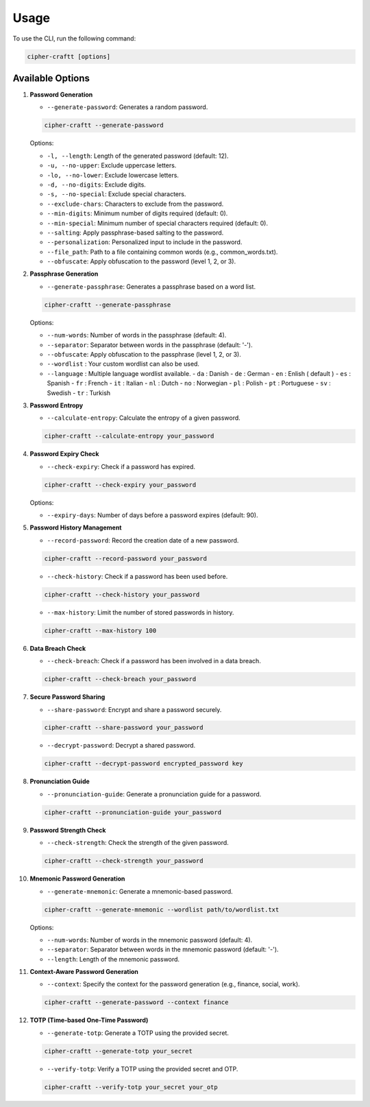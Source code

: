 Usage
===========

To use the CLI, run the following command:

.. code-block:: bash

    cipher-craftt [options]

Available Options
-----------------

1. **Password Generation**

   - ``--generate-password``: Generates a random password.

   .. code-block:: bash

        cipher-craftt --generate-password

   Options:

   - ``-l, --length``: Length of the generated password (default: 12).
   - ``-u, --no-upper``: Exclude uppercase letters.
   - ``-lo, --no-lower``: Exclude lowercase letters.
   - ``-d, --no-digits``: Exclude digits.
   - ``-s, --no-special``: Exclude special characters.
   - ``--exclude-chars``: Characters to exclude from the password.
   - ``--min-digits``: Minimum number of digits required (default: 0).
   - ``--min-special``: Minimum number of special characters required (default: 0).
   - ``--salting``: Apply passphrase-based salting to the password.
   - ``--personalization``: Personalized input to include in the password.
   - ``--file_path``: Path to a file containing common words (e.g., common_words.txt).
   - ``--obfuscate``: Apply obfuscation to the password (level 1, 2, or 3).

2. **Passphrase Generation**

   - ``--generate-passphrase``: Generates a passphrase based on a word list.

   .. code-block:: bash

        cipher-craftt --generate-passphrase 

   Options:

   - ``--num-words``: Number of words in the passphrase (default: 4).
   - ``--separator``: Separator between words in the passphrase (default: '-').
   - ``--obfuscate``: Apply obfuscation to the passphrase (level 1, 2, or 3).
   - ``--wordlist`` : Your custom wordlist can also be used.
   - ``--language`` : Multiple language wordlist available.
     - ``da`` : Danish
     - ``de`` : German
     - ``en`` : Enlish ( default )
     - ``es`` : Spanish 
     - ``fr`` : French
     - ``it`` : Italian
     - ``nl`` : Dutch 
     - ``no`` : Norwegian 
     - ``pl`` : Polish 
     - ``pt`` : Portuguese 
     - ``sv`` : Swedish 
     - ``tr`` : Turkish 

3. **Password Entropy**

   - ``--calculate-entropy``: Calculate the entropy of a given password.

   .. code-block:: bash

        cipher-craftt --calculate-entropy your_password

4. **Password Expiry Check**

   - ``--check-expiry``: Check if a password has expired.

   .. code-block:: bash

        cipher-craftt --check-expiry your_password

   Options:

   - ``--expiry-days``: Number of days before a password expires (default: 90).

5. **Password History Management**

   - ``--record-password``: Record the creation date of a new password.

   .. code-block:: bash

        cipher-craftt --record-password your_password

   - ``--check-history``: Check if a password has been used before.

   .. code-block:: bash

        cipher-craftt --check-history your_password

   - ``--max-history``: Limit the number of stored passwords in history.

   .. code-block:: bash

        cipher-craftt --max-history 100

6. **Data Breach Check**

   - ``--check-breach``: Check if a password has been involved in a data breach.

   .. code-block:: bash

        cipher-craftt --check-breach your_password

7. **Secure Password Sharing**

   - ``--share-password``: Encrypt and share a password securely.

   .. code-block:: bash

        cipher-craftt --share-password your_password

   - ``--decrypt-password``: Decrypt a shared password.

   .. code-block:: bash

        cipher-craftt --decrypt-password encrypted_password key

8. **Pronunciation Guide**

   - ``--pronunciation-guide``: Generate a pronunciation guide for a password.

   .. code-block:: bash

        cipher-craftt --pronunciation-guide your_password

9. **Password Strength Check**

   - ``--check-strength``: Check the strength of the given password.

   .. code-block:: bash

        cipher-craftt --check-strength your_password

10. **Mnemonic Password Generation**

    - ``--generate-mnemonic``: Generate a mnemonic-based password.

    .. code-block:: bash

        cipher-craftt --generate-mnemonic --wordlist path/to/wordlist.txt

    Options:

    - ``--num-words``: Number of words in the mnemonic password (default: 4).
    - ``--separator``: Separator between words in the mnemonic password (default: '-').
    - ``--length``: Length of the mnemonic password.


11. **Context-Aware Password Generation**

    - ``--context``: Specify the context for the password generation (e.g., finance, social, work).

    .. code-block:: bash

        cipher-craftt --generate-password --context finance

12. **TOTP (Time-based One-Time Password)**

    - ``--generate-totp``: Generate a TOTP using the provided secret.

    .. code-block:: bash

        cipher-craftt --generate-totp your_secret

    - ``--verify-totp``: Verify a TOTP using the provided secret and OTP.

    .. code-block:: bash

        cipher-craftt --verify-totp your_secret your_otp
